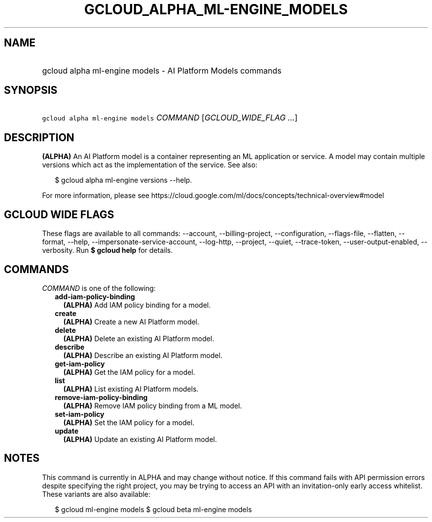 
.TH "GCLOUD_ALPHA_ML\-ENGINE_MODELS" 1



.SH "NAME"
.HP
gcloud alpha ml\-engine models \- AI Platform Models commands



.SH "SYNOPSIS"
.HP
\f5gcloud alpha ml\-engine models\fR \fICOMMAND\fR [\fIGCLOUD_WIDE_FLAG\ ...\fR]



.SH "DESCRIPTION"

\fB(ALPHA)\fR An AI Platform model is a container representing an ML application
or service. A model may contain multiple versions which act as the
implementation of the service. See also:

.RS 2m
$ gcloud alpha ml\-engine versions \-\-help.
.RE

For more information, please see
https://cloud.google.com/ml/docs/concepts/technical\-overview#model



.SH "GCLOUD WIDE FLAGS"

These flags are available to all commands: \-\-account, \-\-billing\-project,
\-\-configuration, \-\-flags\-file, \-\-flatten, \-\-format, \-\-help,
\-\-impersonate\-service\-account, \-\-log\-http, \-\-project, \-\-quiet,
\-\-trace\-token, \-\-user\-output\-enabled, \-\-verbosity. Run \fB$ gcloud
help\fR for details.



.SH "COMMANDS"

\f5\fICOMMAND\fR\fR is one of the following:

.RS 2m
.TP 2m
\fBadd\-iam\-policy\-binding\fR
\fB(ALPHA)\fR Add IAM policy binding for a model.

.TP 2m
\fBcreate\fR
\fB(ALPHA)\fR Create a new AI Platform model.

.TP 2m
\fBdelete\fR
\fB(ALPHA)\fR Delete an existing AI Platform model.

.TP 2m
\fBdescribe\fR
\fB(ALPHA)\fR Describe an existing AI Platform model.

.TP 2m
\fBget\-iam\-policy\fR
\fB(ALPHA)\fR Get the IAM policy for a model.

.TP 2m
\fBlist\fR
\fB(ALPHA)\fR List existing AI Platform models.

.TP 2m
\fBremove\-iam\-policy\-binding\fR
\fB(ALPHA)\fR Remove IAM policy binding from a ML model.

.TP 2m
\fBset\-iam\-policy\fR
\fB(ALPHA)\fR Set the IAM policy for a model.

.TP 2m
\fBupdate\fR
\fB(ALPHA)\fR Update an existing AI Platform model.


.RE
.sp

.SH "NOTES"

This command is currently in ALPHA and may change without notice. If this
command fails with API permission errors despite specifying the right project,
you may be trying to access an API with an invitation\-only early access
whitelist. These variants are also available:

.RS 2m
$ gcloud ml\-engine models
$ gcloud beta ml\-engine models
.RE

